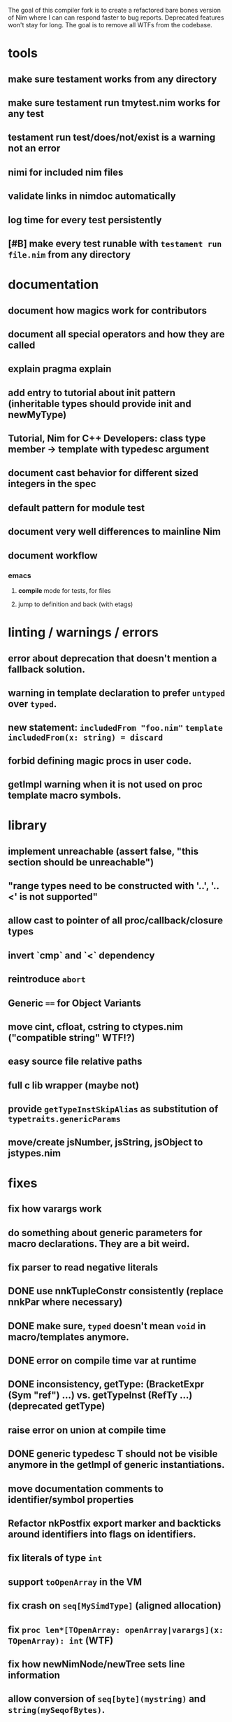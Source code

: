 The goal of this compiler fork is to create a refactored bare bones
version of Nim where I can can respond faster to bug
reports. Deprecated features won't stay for long. The goal is to
remove all WTFs from the codebase.

* tools
** make sure testament works from any directory
** make sure testament run tmytest.nim works for any test
** testament run test/does/not/exist is a warning not an error
** nimi for included nim files
** validate links in nimdoc automatically
** log time for every test persistently
** [#B] make every test runable with ~testament run file.nim~ from any directory

* documentation
** document how magics work for contributors
** document all special operators and how they are called
** explain pragma explain
** add entry to tutorial about init pattern (inheritable types should provide init and newMyType)
** Tutorial, Nim for C++ Developers: class type member -> template with typedesc argument
** document cast behavior for different sized integers in the spec
** default pattern for module test
** document very well differences to mainline Nim
** document workflow
*** emacs
**** *compile* mode for tests, for files
**** jump to definition and back (with etags)


* linting / warnings / errors
** error about deprecation that doesn't mention a fallback solution.
** warning in template declaration to prefer ~untyped~ over ~typed~.
** new statement: ~includedFrom "foo.nim"~ ~template includedFrom(x: string) = discard~
** forbid defining magic procs in user code.
** getImpl warning when it is not used on proc template macro symbols.

* library
** implement unreachable (assert false, "this section should be unreachable")
** "range types need to be constructed with '..', '..<' is not supported"
** allow cast to pointer of all proc/callback/closure types
** invert `cmp` and `<` dependency
** reintroduce ~abort~
** Generic ~==~ for Object Variants
** move cint, cfloat, cstring to ctypes.nim ("compatible string" WTF!?)
** easy source file relative paths
** full c lib wrapper (maybe not)
** provide ~getTypeInstSkipAlias~ as substitution of ~typetraits.genericParams~
** move/create jsNumber, jsString, jsObject to jstypes.nim

* fixes
** fix how varargs work
** do something about generic parameters for macro declarations. They are a bit weird.
** fix parser to read negative literals
** DONE use nnkTupleConstr consistently (replace nnkPar where necessary)
** DONE make sure, ~typed~ doesn't mean ~void~ in macro/templates anymore.
** DONE error on compile time var at runtime
** DONE inconsistency, getType: (BracketExpr (Sym "ref") ...) vs. getTypeInst  (RefTy ...)  (deprecated getType)
** raise error on union at compile time
** DONE generic typedesc T should not be visible anymore in the getImpl of generic instantiations.
** move documentation comments to identifier/symbol properties
** Refactor nkPostfix export marker and backticks around identifiers into flags on identifiers.
** fix literals of type ~int~
** support ~toOpenArray~ in the VM
** fix crash on ~seq[MySimdType]~ (aligned allocation)
** fix ~proc len*[TOpenArray: openArray|varargs](x: TOpenArray): int~ (WTF)
** fix how newNimNode/newTree sets line information
** allow conversion of ~seq[byte](mystring)~ and ~string(mySeqofBytes)~.
** allow assigning the key of variant objects again.

* feature stripping
** DONE remove manyloc tests
** DONE remove pragma noforward
** DONE get rid of the weird `..Seq` type definitions
** DONE getRid of TProcCon.selfSym
** DONE remove special operators ~.~ ~.=~ ~.()~
** TODO require argument types for macros and templates (not in the parser, that is a bad idea)
** DONE remove ~this~ pragma
** DONE remove ~using~ statement
** DONE remove all traces on ~nOrig~
** DONE remove experimental code reordering
** remove the ~Any~ type
** DONE deprecate ByteAddress
** DONE remove immediate/macros templates
** remove MyType.field access
** remove ~ast~ based function overloading
** remove term rewriting macros
** remove emdb
** enforce () for proc template definitions
** remove any knowlege about nimble from the compiler
** remove language feature "bind many"
** deprecate ~pro new[T](var T): void~
** restrict usage of typedesc https://github.com/nim-lang/Nim/pull/11959
** require full path names in ~nim c myfile.nim~

* refactoring
** change ~enforceVoidContext~ to ~tyVoid~
** rename down cast / up cast
** normalize the magic syntax to a single syntax (identifier no strings)
** inject base type fields into node (make iterating fields easier).
** move unsigned (%) operators to unsigned module.
** consistent argument names in stdlib functions
** allow builtins to be macros (suits semantics better)
** refactor unittests module to not use local templates anymore

* fix for my own breakages
** reenabled niminaction tests and js tests
** ~typed~ should not mean: template/macro must generate a value
** getTypeInst, getTypeImpl fix needs a better/compatible solution.

* etc
** wtf is up with ~cast[type(foo.bar)](expr)~? Why does it still work even after ~type~ is removed from ~system.nim~
  semTypeNode returns only a PType, it should return a PNode.

* more thinking required
** forbid/warn overload ~foobar(arg: untyped)~ ~foobar(arg: int)~
** ensure automatically that all compilation branches js C C++ define the same set of symbols
** WTF is ~type Foo[T: static typedesc] = object~ supposed to mean?
** check what happens with default values for typed/untyped arguments for macros
